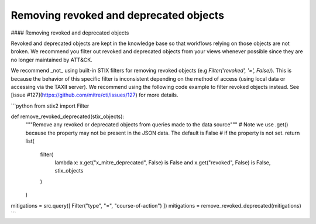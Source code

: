 Removing revoked and deprecated objects
===============

#### Removing revoked and deprecated objects

Revoked and deprecated objects are kept in the knowledge base so that workflows relying on those objects are not
broken. We recommend you filter out revoked and deprecated objects from your views whenever possible since they are no
longer maintained by ATT&CK.

We recommend _not_ using built-in STIX filters for removing revoked objects (e.g `Filter('revoked', '=', False)`). This is because the behavior of this specific filter is inconsistent depending on the method of access (using local data or accessing via the TAXII server). We recommend using the following code example to filter revoked objects instead. See [issue #127](https://github.com/mitre/cti/issues/127) for more details.

```python
from stix2 import Filter

def remove_revoked_deprecated(stix_objects):
    """Remove any revoked or deprecated objects from queries made to the data source"""
    # Note we use .get() because the property may not be present in the JSON data. The default is False
    # if the property is not set.
    return list(
        filter(
            lambda x: x.get("x_mitre_deprecated", False) is False and x.get("revoked", False) is False,
            stix_objects
        )
    )

mitigations = src.query([ Filter("type", "=", "course-of-action") ])
mitigations = remove_revoked_deprecated(mitigations)
```